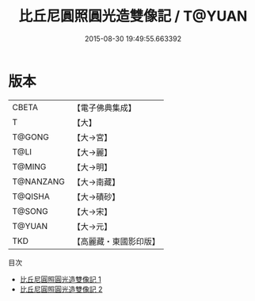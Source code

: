 #+TITLE: 比丘尼圓照圓光造雙像記 / T@YUAN

#+DATE: 2015-08-30 19:49:55.663392
* 版本
 |     CBETA|【電子佛典集成】|
 |         T|【大】     |
 |    T@GONG|【大→宮】   |
 |      T@LI|【大→麗】   |
 |    T@MING|【大→明】   |
 | T@NANZANG|【大→南藏】  |
 |   T@QISHA|【大→磧砂】  |
 |    T@SONG|【大→宋】   |
 |    T@YUAN|【大→元】   |
 |       TKD|【高麗藏・東國影印版】|
目次
 - [[file:KR6d0109_001.txt][比丘尼圓照圓光造雙像記 1]]
 - [[file:KR6d0109_002.txt][比丘尼圓照圓光造雙像記 2]]
